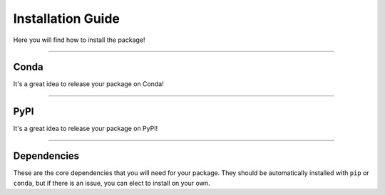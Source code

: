 ######################
Installation Guide
######################

Here you will find how to install the package!

---------

***********
Conda
***********

It's a great idea to release your package on Conda!


---------

***********
PyPI
***********

It's a great idea to release your package on PyPI!

---------

*************
Dependencies
*************

These are the core dependencies that you will need for your package. They should
be automatically installed with ``pip`` or ``conda``, but if there is an issue,
you can elect to install on your own.